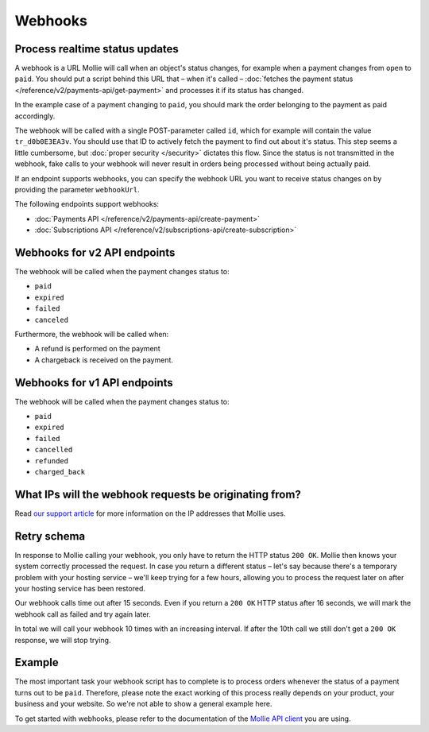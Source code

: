 Webhooks
========

Process realtime status updates
-------------------------------
A webhook is a URL Mollie will call when an object's status changes, for example when a payment changes from ``open`` to
``paid``. You should put a script behind this URL that – when it's called –
:doc:`fetches the payment status </reference/v2/payments-api/get-payment>` and processes it if its status has changed.

In the example case of a payment changing to ``paid``, you should mark the order belonging to the payment as paid
accordingly.

The webhook will be called with a single POST-parameter called ``id``, which for example will contain the value
``tr_d0b0E3EA3v``. You should use that ID to actively fetch the payment to find out about it's status. This step seems a
little cumbersome, but :doc:`proper security </security>` dictates this flow. Since the status is not transmitted in the
webhook, fake calls to your webhook will never result in orders being processed without being actually paid.

If an endpoint supports webhooks, you can specify the webhook URL you want to receive status changes on by providing the
parameter ``webhookUrl``.

The following endpoints support webhooks:

* :doc:`Payments API </reference/v2/payments-api/create-payment>`
* :doc:`Subscriptions API </reference/v2/subscriptions-api/create-subscription>`

Webhooks for v2 API endpoints
-----------------------------
The webhook will be called when the payment changes status to:

* ``paid``
* ``expired``
* ``failed``
* ``canceled``

Furthermore, the webhook will be called when:

* A refund is performed on the payment
* A chargeback is received on the payment.

Webhooks for v1 API endpoints
-----------------------------
The webhook will be called when the payment changes status to:

* ``paid``
* ``expired``
* ``failed``
* ``cancelled``
* ``refunded``
* ``charged_back``

What IPs will the webhook requests be originating from?
-------------------------------------------------------
Read `our support article <https://help.mollie.com/hc/en-us/articles/213470829>`_ for more information on the IP
addresses that Mollie uses.

Retry schema
------------
In response to Mollie calling your webhook, you only have to return the HTTP status ``200 OK``. Mollie then knows your
system correctly processed the request. In case you return a different status – let's say because there's a temporary
problem with your hosting service – we'll keep trying for a few hours, allowing you to process the request later on
after your hosting service has been restored.

Our webhook calls time out after 15 seconds. Even if you return a ``200 OK`` HTTP status after 16 seconds, we will mark
the webhook call as failed and try again later.

In total we will call your webhook 10 times with an increasing interval. If after the 10th call we still don't get a
``200 OK`` response, we will stop trying.

Example
-------
The most important task your webhook script has to complete is to process orders whenever the status of a payment turns
out to be ``paid``. Therefore, please note the exact working of this process really depends on your product, your
business and your website. So we're not able to show a general example here.

To get started with webhooks, please refer to the documentation of the
`Mollie API client <https://www.mollie.com/en/modules>`_ you are using.
